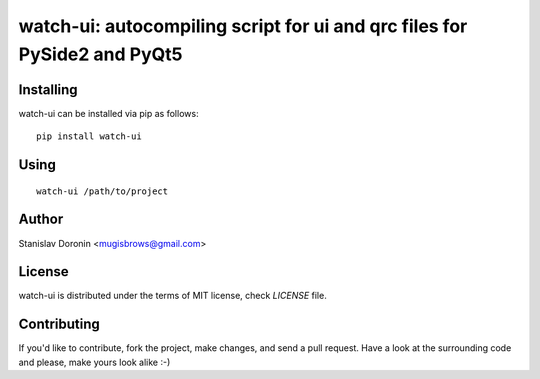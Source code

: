 =========================================================================
watch-ui: autocompiling script for ui and qrc files for PySide2 and PyQt5
=========================================================================

Installing
==========

watch-ui can be installed via pip as follows:

::

    pip install watch-ui

Using
=====

::

    watch-ui /path/to/project

Author
======

Stanislav Doronin <mugisbrows@gmail.com>

License
=======

watch-ui is distributed under the terms of MIT license, check `LICENSE` file.

Contributing
============

If you'd like to contribute, fork the project, make changes, and send a pull
request. Have a look at the surrounding code and please, make yours look
alike :-)